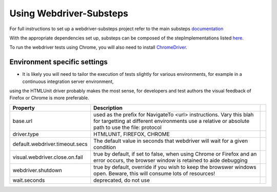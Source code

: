 Using Webdriver-Substeps
========================

For full instructions to set up a webdriver-substeps project refer to the main substeps `documentation <http://technophobia.github.com/substeps/getting_started.html>`_

With the appropriate dependencies set up, substeps can be composed of the stepImplementations listed `here <stepimplementations.html>`_.

To run the webdriver tests using Chrome, you will also need to install `ChromeDriver <http://code.google.com/p/selenium/wiki/ChromeDriver>`_.

Environment specific settings
-----------------------------

- It is likely you will need to tailor the execution of tests slightly for various environments, for example in a continuous integration server environment, 
using the HTMLUnit driver probably makes the most sense, for developers and test authors the visual feedback of Firefox or Chrome is more preferable.

+--------------------------------+-----------------------------------------------------------------------+-+
| Property                       | Description                                                           | |
+================================+=======================================================================+=+
| base.url                       | used as the prefix for NavigateTo <url> instructions.  Vary this blah | |
|                                | for targetting at different environments                              | |
|                                | use a relative or absolute path to use the file: protocol             | |
+--------------------------------+-----------------------------------------------------------------------+-+
| driver.type                    | HTMLUNIT, FIREFOX, CHROME                                             | |
+--------------------------------+-----------------------------------------------------------------------+-+
| default.webdriver.timeout.secs | The default value in seconds that webdriver will wait for a           | |
|                                | given condition                                                       | |
+--------------------------------+-----------------------------------------------------------------------+-+
| visual.webdriver.close.on.fail | true by default, if set to false, when using Chrome or Firefox        | |
|                                | and an error occurs, the browser window is retained to aide           | |
|                                | debugging                                                             | |
+--------------------------------+-----------------------------------------------------------------------+-+
| webdriver.shutdown             | true by default, override if you wish to keep the browswer            | |
|                                | windows open. Beware, this will consume lots of resources!            | |
+--------------------------------+-----------------------------------------------------------------------+-+
| wait.seconds                   | deprecated, do not use                                                | |
+--------------------------------+-----------------------------------------------------------------------+-+


   